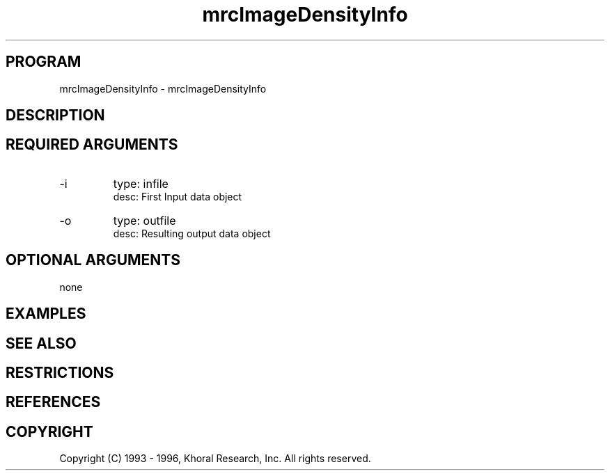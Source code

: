 .TH "mrcImageDensityInfo" "EOS" "COMMANDS" "" "Jul 18, 1998"
.SH PROGRAM
mrcImageDensityInfo \- mrcImageDensityInfo
.syntax EOS mrcImageDensityInfo
.SH DESCRIPTION
.SH "REQUIRED ARGUMENTS"
.IP -i 7
type: infile
.br
desc: First Input data object
.br
.IP -o 7
type: outfile
.br
desc: Resulting output data object
.br
.sp
.SH "OPTIONAL ARGUMENTS"
none
.sp
.SH EXAMPLES
.SH "SEE ALSO"
.SH RESTRICTIONS 
.SH REFERENCES 
.SH COPYRIGHT
Copyright (C) 1993 - 1996, Khoral Research, Inc.  All rights reserved.


